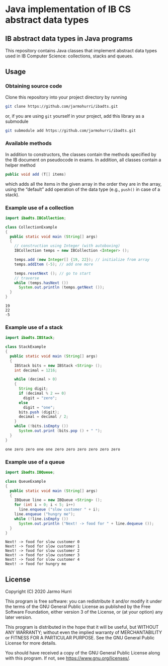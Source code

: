 * Java implementation of IB CS abstract data types
** IB abstract data types in Java programs
   This repository contains Java classes that implement abstract data
   types used in IB Computer Science: collections, stacks and queues.

** Usage

*** Obtaining source code
    Clone this repository into your project directory by running
    #+begin_src sh
      git clone https://github.com/jarmohurri/ibadts.git
    #+end_src
    or, if you are using =git= yourself in your project, add this
    library as a submodule
    #+begin_src sh
      git submodule add https://github.com/jarmohurri/ibadts.git
    #+end_src
*** Available methods
    In addition to constructors, the classes contain the methods
    specified by the IB document on pseudocode in exams. In addition,
    all classes contain a helper method
    #+begin_src java :exports code
      public void add (T[] items)
    #+end_src
    which adds all the items in the given array in the order they
    are in the array, using the \ldquo{}default\rdquo add operation
    of the data type (e.g., =push()= in case of a stack).
    
*** Example use of a collection
    #+begin_src java :exports both :classname CollectionExample :results output 
      import ibadts.IBCollection;

      class CollectionExample
      {
        public static void main (String[] args)
        {
          // construction using Integer (with autoboxing)
          IBCollection temps = new IBCollection <Integer> ();

          temps.add (new Integer[] {19, 22}); // initialize from array
          temps.addItem (-5); // add one more

          temps.resetNext (); // go to start
          // traverse
          while (temps.hasNext ())
            System.out.println (temps.getNext ()); 
        }
      }
    #+end_src

    #+RESULTS:
    : 19
    : 22
    : -5
*** Example use of a stack
    #+begin_src java :exports both :classname StackExample :results output 
      import ibadts.IBStack;

      class StackExample
      {
        public static void main (String[] args)
        {
          IBStack bits = new IBStack <String> ();
          int decimal = 1216;
    
          while (decimal > 0)
          {
            String digit;
            if (decimal % 2 == 0)
              digit = "zero";
            else
              digit = "one";
            bits.push (digit);
            decimal = decimal / 2;
          }
          while (!bits.isEmpty ())
            System.out.print (bits.pop () + " ");
        }
      }
    #+end_src

    #+RESULTS:
    : one zero zero one one zero zero zero zero zero zero
*** Example use of a queue
    #+begin_src java :exports both :classname QueueExample :results output 
      import ibadts.IBQueue;

      class QueueExample
      {
        public static void main (String[] args)
        {
          IBQueue line = new IBQueue <String> ();
          for (int i = 0; i < 5; i++)
            line.enqueue ("slow customer " + i);
          line.enqueue ("hungry me");
          while (!line.isEmpty ())
            System.out.println ("Next! -> food for " + line.dequeue ());
        }
      }
       #+end_src

       #+RESULTS:
       : Next! -> food for slow customer 0
       : Next! -> food for slow customer 1
       : Next! -> food for slow customer 2
       : Next! -> food for slow customer 3
       : Next! -> food for slow customer 4
       : Next! -> food for hungry me

** License
   Copyright (C) 2020 Jarmo Hurri

   This program is free software: you can redistribute it and/or modify
   it under the terms of the GNU General Public License as published by
   the Free Software Foundation, either version 3 of the License, or
   (at your option) any later version.

   This program is distributed in the hope that it will be useful,
   but WITHOUT ANY WARRANTY; without even the implied warranty of
   MERCHANTABILITY or FITNESS FOR A PARTICULAR PURPOSE.  See the
   GNU General Public License for more details.

   You should have received a copy of the GNU General Public License
   along with this program.  If not, see <https://www.gnu.org/licenses/>.
